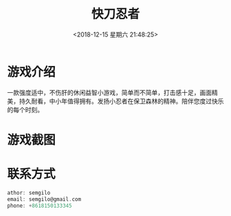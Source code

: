 #+HUGO_BASE_DIR: ../
#+TITLE: 快刀忍者
#+DATE: <2018-12-15 星期六 21:48:25>
#+HUGO_AUTO_SET_LASTMOD: t
#+HUGO_TAGS: game
#+HUGO_CATEGORIES: game
#+HUGO_SECTION: post
#+HUGO_DRAFT: false

* 游戏介绍
一款强度适中，不伤肝的休闲益智小游戏，简单而不简单，打击感十足，画面精美，持久耐看，中小年值得拥有。发扬小忍者在保卫森林的精神。陪伴您度过快乐的每个时刻。
* 游戏截图
  [[/images/game3/1.png]]
  [[/images/game3/2.png]]
  [[/images/game3/3.png]]
  [[/images/game3/4.png]]
  [[/images/game3/5.png]]
* 联系方式
  #+BEGIN_SRC c
  athor: semgilo
  email: semgilo@gmail.com
  phone: +8618150133345
  #+END_SRC

